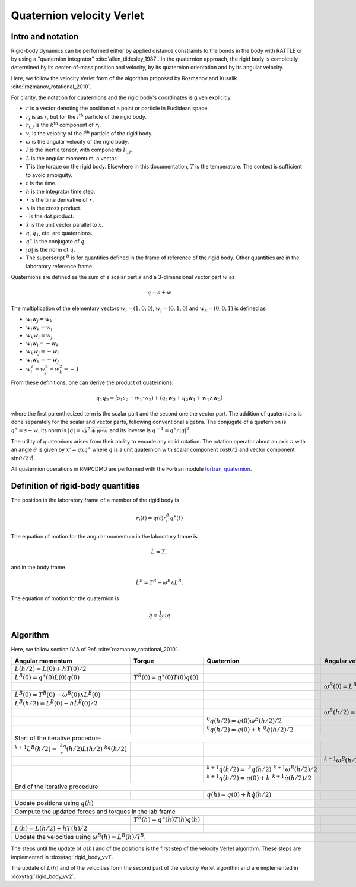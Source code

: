 .. _quaternions:

Quaternion velocity Verlet
==========================

Intro and notation
------------------

Rigid-body dynamics can be performed either by applied distance constraints to the bonds in
the body with RATTLE or by using a "quaternion integrator" :cite:`allen_tildesley_1987`. In
the quaternion approach, the rigid body is completely determined by its center-of-mass
position and velocity, by its quaternion orientation and by its angular velocity.

Here, we follow the velocity Verlet form of the algorithm proposed by Rozmanov and Kusalik
:cite:`rozmanov_rotational_2010`.

For clarity, the notation for quaternions and the rigid body's coordinates is given explicitly.

- :math:`r` is a vector denoting the position of a point or particle in Euclidean space.
- :math:`r_i` is as  :math:`r`, but for the  :math:`i^\mathrm{th}` particle of the rigid body.
- :math:`r_{i,j}` is the  :math:`k^\mathrm{th}` component of :math:`r_i`.
- :math:`v_i` is the velocity of the  :math:`i^\mathrm{th}` particle of the rigid body.
- :math:`\omega` is the angular velocity of the rigid body.
- :math:`I` is the inertia tensor, with components :math:`I_{i,j}`.
- :math:`L` is the angular momentum, a vector.
- :math:`T` is the torque on the rigid body. Elsewhere in this documentation, :math:`T` is
  the temperature. The context is sufficient to avoid ambiguity.
- :math:`t` is the time.
- :math:`h` is the integrator time step.
- :math:`\dot \bullet` is the time derivative of :math:`\bullet`.
- :math:`\wedge` is the cross product.
- :math:`\cdot` is the dot product.
- :math:`\hat x` is the unit vector parallel to :math:`x`.
- :math:`q`, :math:`q_1`, etc. are quaternions.
- :math:`q^\ast` is the conjugate of  :math:`q`.
- :math:`|q|` is the norm of :math:`q`.
- The superscript :math:`^B` is for quantities defined in the frame of reference of the
  rigid body. Other quantities are in the laboratory reference frame.


Quaternions are defined as the sum of a scalar part :math:`s` and a 3-dimensional vector part :math:`w`
as

.. math::
   q = s + w

The multiplication of the elementary vectors :math:`w_i=(1, 0, 0)`, :math:`w_j=(0, 1, 0)` and
:math:`w_k=(0,0,1)` is defined as

- :math:`w_i w_j = w_k`
- :math:`w_j w_k = w_i`
- :math:`w_k w_i = w_j`
- :math:`w_j w_i = -w_k`
- :math:`w_k w_j = -w_i`
- :math:`w_i w_k = -w_j`
- :math:`w_i^2 = w_j^2 = w_k^2 = -1`


From these definitions, one can derive the product of quaternions:

.. math::
   q_1 q_2 = \left(s_1 s_2 - w_1\cdot w_2\right) + \left(q_1 w_2 + q_2 w_1 + w_1 \wedge w_2\right)

where the first parenthesized term is the scalar part and the second one the vector
part. The addition of quaternions is done separately for the scalar and vector parts,
following conventional algebra. The conjugate of a quaternion is :math:`q^\ast = s - w`, its norm
is :math:`|q|=\sqrt{s^2 + w\cdot w}` and its inverse is :math:`q^{-1} = q^\ast / |q|^2`.

The utility of quaternions arises from their ability to encode any solid rotation. The
rotation operator about an axis :math:`n` with an angle :math:`\theta` is given by :math:`x' = q x q^\ast`
where :math:`q` is a unit quaternion with scalar component :math:`\cos\theta/2` and vector component
:math:`\sin\theta/2 \ \hat n`.

All quaternion operations in RMPCDMD are performed with the Fortran module
`fortran_quaternion <https://github.com/pdebuyl/fortran_quaternion>`_.

Definition of rigid-body quantities
-----------------------------------

The position in the laboratory frame of a member of the rigid body is

.. math::
   r_i(t) = q(t) r_i^B q^\ast(t)

The equation of motion for the angular momentum in the laboratory frame is

.. math::
    \dot L = T ,

and in the body frame

.. math::
    \dot L^B = T^B - \omega^B \wedge L^B .

The equation of motion for the quaternion is

.. math::
   \dot q = \frac{1}{2} \omega q


Algorithm
---------

Here, we follow section IV.A of Ref. :cite:`rozmanov_rotational_2010`.


+------------------------------------------------------------+---------------------------------------+------------------------------------------------------------------+-----------------------------------------------------------+
| Angular momentum                                           | Torque	                             | Quaternion                                                       | Angular velocity                                          |
+============================================================+=======================================+==================================================================+===========================================================+
| :math:`L(h/2) = L(0) + h T(0)/2`                           |                                       |                                                                  |                                                           |
+------------------------------------------------------------+---------------------------------------+------------------------------------------------------------------+-----------------------------------------------------------+
| :math:`L^B(0) = q^\ast(0) L(0) q(0)`                       | :math:`T^B(0) = q^\ast(0) T(0) q(0)`  |                                                                  |                                                           |
+------------------------------------------------------------+---------------------------------------+------------------------------------------------------------------+-----------------------------------------------------------+
|                                                            |                                       |                                                                  | :math:`\omega^B(0) = L^B(0) / I^B`                        |
+------------------------------------------------------------+---------------------------------------+------------------------------------------------------------------+-----------------------------------------------------------+
| :math:`\dot L^B(0) = T^B(0) - \omega^B(0)\wedge L^B(0)`    |                                       |                                                                  |                                                           |
+------------------------------------------------------------+---------------------------------------+------------------------------------------------------------------+-----------------------------------------------------------+
| :math:`L^B(h/2) = L^B(0) + h \dot L^B(0)/2`                |                                       |                                                                  |                                                           |
+------------------------------------------------------------+---------------------------------------+------------------------------------------------------------------+-----------------------------------------------------------+
|                                                            |                                       |                                                                  | :math:`\omega^B(h/2) = L^B(h/2)/I^B`                      |
+------------------------------------------------------------+---------------------------------------+------------------------------------------------------------------+-----------------------------------------------------------+
|                                                            |                                       | :math:`^0\dot q(h/2) = q(0) \omega^B(h/2)/2`                     |                                                           |
+------------------------------------------------------------+---------------------------------------+------------------------------------------------------------------+-----------------------------------------------------------+
|                                                            |                                       | :math:`^0q(h/2) = q(0) + h ~^0\dot q(h/2)/2`                     |                                                           |
+------------------------------------------------------------+---------------------------------------+------------------------------------------------------------------+-----------------------------------------------------------+
| Start of the iterative procedure                                                                                                                                                                                                  |
+------------------------------------------------------------+---------------------------------------+------------------------------------------------------------------+-----------------------------------------------------------+
| :math:`^{k+1}L^B(h/2) = ~^kq^\ast(h/2) L(h/2) ~^kq(h/2)`   |                                       |                                                                  |                                                           |
+------------------------------------------------------------+---------------------------------------+------------------------------------------------------------------+-----------------------------------------------------------+
|                                                            |                                       |                                                                  | :math:`^{k+1}\omega^B(h/2) = ~^{k+1}L^B(h/2) / I^B`       |
+------------------------------------------------------------+---------------------------------------+------------------------------------------------------------------+-----------------------------------------------------------+
|                                                            |                                       | :math:`^{k+1}\dot q(h/2) = ~^k q(h/2) ~^{k+1}\omega^B(h/2)/2`    |                                                           |
+------------------------------------------------------------+---------------------------------------+------------------------------------------------------------------+-----------------------------------------------------------+
|                                                            |                                       | :math:`^{k+1}q(h/2) = q(0) + h~ ^{k+1}\dot q(h/2)/2`             |                                                           |
+------------------------------------------------------------+---------------------------------------+------------------------------------------------------------------+-----------------------------------------------------------+
|  End of the iterative procedure                                                                                                                                                                                                   |
+------------------------------------------------------------+---------------------------------------+------------------------------------------------------------------+-----------------------------------------------------------+
|                                                            |                                       | :math:`q(h) = q(0) + h \dot q(h/2)`                              |                                                           |
+------------------------------------------------------------+---------------------------------------+------------------------------------------------------------------+-----------------------------------------------------------+
| Update positions using :math:`q(h)`                                                                                                                                                                                               |
+------------------------------------------------------------+---------------------------------------+------------------------------------------------------------------+-----------------------------------------------------------+
| Compute the updated forces and torques in the lab frame                                                                                                                                                                           |
+------------------------------------------------------------+---------------------------------------+------------------------------------------------------------------+-----------------------------------------------------------+
|                                                            | :math:`T^B(h) = q^\ast(h)T(h)q(h)`    |                                                                  |                                                           |
+------------------------------------------------------------+---------------------------------------+------------------------------------------------------------------+-----------------------------------------------------------+
| :math:`L(h) = L(h/2) + h T(h)/2`                           |                                       |                                                                  |                                                           |
+------------------------------------------------------------+---------------------------------------+------------------------------------------------------------------+-----------------------------------------------------------+
| Update the velocities using :math:`\omega^B(h) = L^B(h)/I^B`.                                                                                                                                                                     |
+------------------------------------------------------------+---------------------------------------+------------------------------------------------------------------+-----------------------------------------------------------+

The steps until the update of :math:`q(h)` and of the positions is the first step of the
velocity Verlet algorithm. These steps are implemented in :doxytag:`rigid_body_vv1`.

The update of :math:`L(h)` and of the velocities form the second part of the velocity Verlet
algorithm and are implemented in :doxytag:`rigid_body_vv2`.
